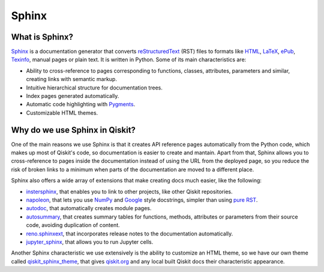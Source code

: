 ======
Sphinx
======

What is Sphinx?
===============

`Sphinx <https://www.sphinx-doc.org/en/master/>`_ is a documentation generator that converts `reStructuredText <https://docutils.sourceforge.io/rst.html>`_ (RST) files to formats like `HTML <https://html.spec.whatwg.org/multipage/>`_, `LaTeX <https://www.latex-project.org/>`_, `ePub <https://www.w3.org/publishing/epub32/>`_, `Texinfo <https://www.gnu.org/software/texinfo/>`_, manual pages or plain text.
It is written in Python. Some of its main characteristics are:

* Ability to cross-reference to pages corresponding to functions, classes, attributes, parameters and similar, creating links with semantic markup.
* Intuitive hierarchical structure for documentation trees.
* Index pages generated automatically.
* Automatic code highlighting with `Pygments <https://pygments.org/>`_.
* Customizable HTML themes.


Why do we use Sphinx in Qiskit?
===============================

One of the main reasons we use Sphinx is that it creates API reference pages automatically from the Python code, which makes up
most of Qiskit's code, so documentation is easier to create and mantain. Apart from that, Sphinx allows you to cross-reference to pages inside the documentation instead of using the
URL from the deployed page, so you reduce the risk of broken links to a minimum when parts of the documentation are moved to a different place.

Sphinx also offers a wide array of extensions that make creating docs much easier, like the following:

* `instersphinx <https://www.sphinx-doc.org/en/master/usage/extensions/intersphinx.html>`_, that enables you to link to other projects, like other Qiskit repositories.
* `napoleon <https://www.sphinx-doc.org/en/master/usage/extensions/napoleon.html>`_, that lets you use `NumPy <https://numpydoc.readthedocs.io/en/latest/format.html>`_ and `Google <https://google.github.io/styleguide/pyguide.html#383-functions-and-methods>`_ style docstrings, simpler than using `pure RST <https://sphinx-rtd-tutorial.readthedocs.io/en/latest/docstrings.html>`_.
* `autodoc <https://www.sphinx-doc.org/en/master/usage/extensions/autodoc.html>`_, that automatically creates module pages.
* `autosummary <https://www.sphinx-doc.org/en/master/usage/extensions/autosummary.html>`_, that creates summary tables for functions, methods, attributes or parameters from their source code, avoiding duplication of content.
* `reno.sphinxext <https://docs.openstack.org/reno/2.1.1/sphinxext.html>`_, that incorporates release notes to the documentation automatically.
* `jupyter_sphinx <https://jupyter-sphinx.readthedocs.io/en/latest/>`_, that allows you to run Jupyter cells.


Another Sphinx characteristic we use extensively is the ability to customize an HTML theme, so we have our own theme called
`qiskit_sphinx_theme <https://github.com/Qiskit/qiskit_sphinx_theme>`_, that gives `qiskit.org <https://qiskit.org>`_ and any local built Qiskit docs their
characteristic appearance.